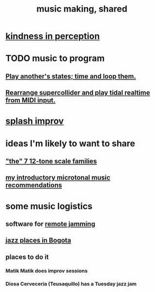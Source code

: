 :PROPERTIES:
:ID:       e3884e9b-a4ae-4572-8317-7c7030df0b7d
:END:
#+title: music making, shared
* [[https://github.com/JeffreyBenjaminBrown/public_notes_with_github-navigable_links/blob/master/kindness_in_perception.org][kindness in perception]]
* TODO music to program
** [[https://github.com/JeffreyBenjaminBrown/public_notes_with_github-navigable_links/blob/master/play_another_s_states_time_and_loop_them.org][Play another's states; time and loop them.]]
** [[https://github.com/JeffreyBenjaminBrown/public_notes_with_github-navigable_links/blob/master/rearrange_supercollider_and_play_tidal_realtime_from_midi_input.org][Rearrange supercollider and play tidal realtime from MIDI input.]]
* [[https://github.com/JeffreyBenjaminBrown/public_notes_with_github-navigable_links/blob/master/splash_improv.org][splash improv]]
* ideas I'm likely to want to share
** [[https://github.com/JeffreyBenjaminBrown/public_notes_with_github-navigable_links/blob/master/the_7_12_tone_scale_families.org]["the" 7 12-tone scale families]]
** [[https://github.com/JeffreyBenjaminBrown/public_notes_with_github-navigable_links/blob/master/my_introductory_microtonal_music_recommendations.org][my introductory microtonal music recommendations]]
* some music logistics
** software for [[https://github.com/JeffreyBenjaminBrown/public_notes_with_github-navigable_links/blob/master/remote_jamming.org][remote jamming]]
** [[https://github.com/JeffreyBenjaminBrown/public_notes_with_github-navigable_links/blob/master/jazz_places_in_bogota.org][jazz places in Bogota]]
** places to do it
*** Matik Matik does improv sessions
*** Diosa Cervecería (Teusaquillo) has a Tuesday jazz jam
